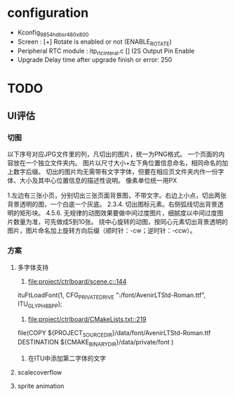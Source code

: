 * configuration
- Kconfig_9854_hdbsr_480x800
- Screen : [+] Rotate is enabled or not (ENABLE_ROTATE)
- Peripheral
  RTC module : itp_rtc_interal.c
  [] I2S Output Pin Enable
- Upgrade
  Delay time after upgrade finish or error: 250
* TODO
** UI评估
*** 切图
以下序号对应JPG文件里的列，凡切出的图片，统一为PNG格式。
一个页面的内容放在一个独立文件夹内。
图片以尺寸大小+左下角位置信息命名，相同命名的加上数字后缀。
切出的图片均无需带有文字字体，但要在相应页文件夹内作一份字体、大小及其中心位置信息的描述性说明。
像素单位统一用PX

1.左边有三张小页，分别切出三张页面背景图，不带文字。右边上小点，切出两张背景透明的图，一个白底一个灰底。
2.3.4. 切出图标元素。右侧弧线切出背景透明的矩形块。
4.5.6. 无规律的动图效果要做中间过度图片，细腻度以中间过度图片数量为准，可先做成5到10张。
       绕中心旋转的动图，按同心元素切出背景透明的图片，图片命名加上旋转方向后缀（顺时针：-cw；逆时针：-ccw）。
*** 方案
**** 多字体支持
1. [[file:project/ctrlboard/scene.c::144]]
ituFtLoadFont(1, CFG_PRIVATE_DRIVE ":/font/AvenirLTStd-Roman.ttf", ITU_GLYPH_8BPP);

2. [[file:project/ctrlboard/CMakeLists.txt::219]]
file(COPY
    ${PROJECT_SOURCE_DIR}/data/font/AvenirLTStd-Roman.ttf
    DESTINATION ${CMAKE_BINARY_DIR}/data/private/font
    )
3. 在ITU中添加第二字体的文字
**** scalecoverflow
**** sprite animation